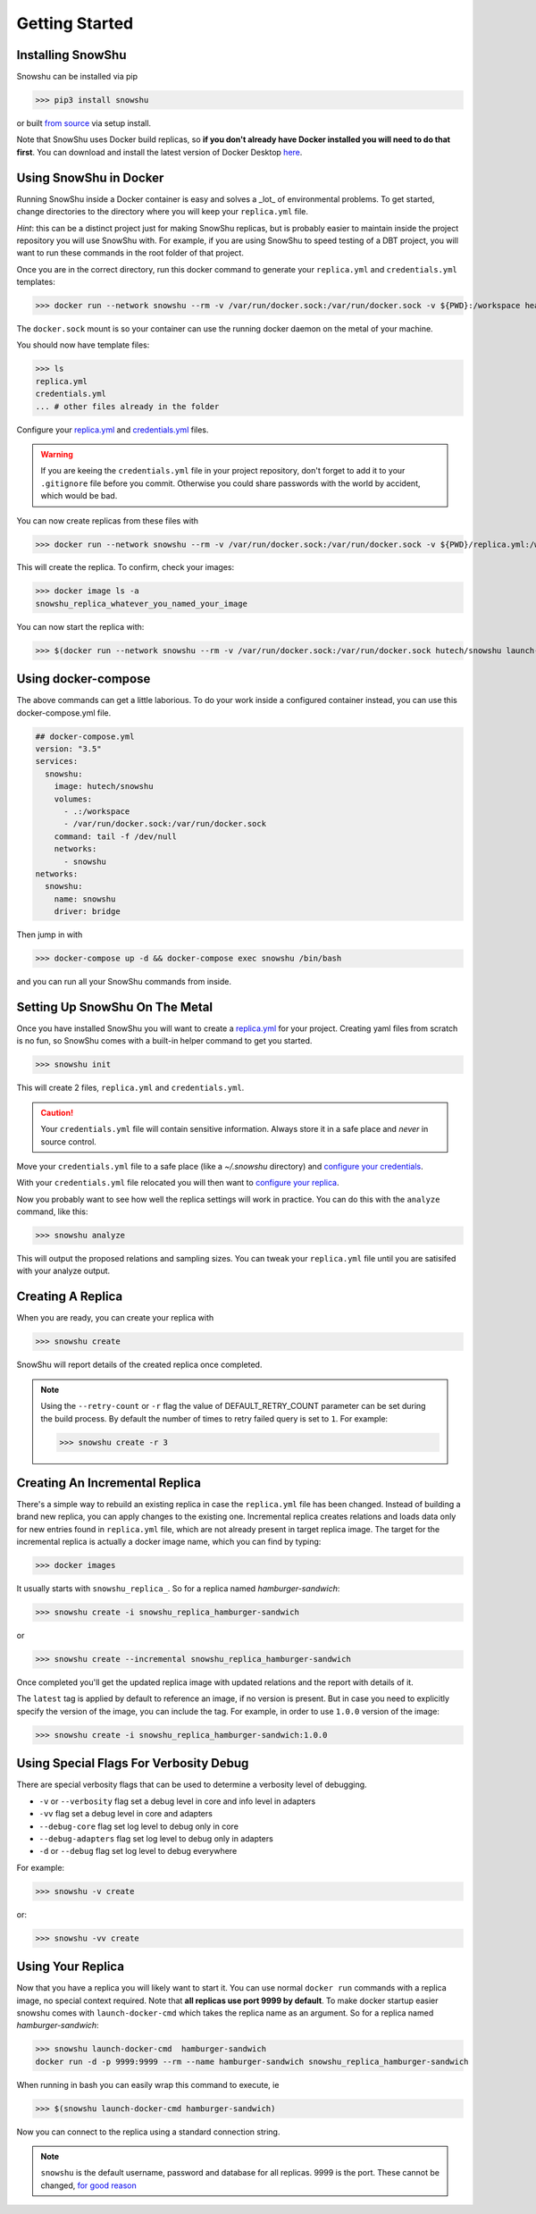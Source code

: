 Getting Started
===============
Installing SnowShu
------------------
Snowshu can be installed via pip

>>> pip3 install snowshu

or built `from source <https://bitbucket.org/healthunion/snowshu/src/master/>`__ via setup install. 

Note that SnowShu uses Docker build replicas, so **if you don't already have Docker installed you will need to do that first**.
You can download and install the latest version of Docker Desktop `here <https://docs.docker.com/install/>`__.

Using SnowShu in Docker
-----------------------
Running SnowShu inside a Docker container is easy and solves a _lot_ of environmental problems. To get started, change directories to the directory where you will keep your ``replica.yml`` file.

*Hint*: this can be a distinct project just for making SnowShu replicas, but is probably easier to maintain inside the project repository you will use SnowShu with. For example, if you are using SnowShu to speed testing of a DBT project, you will want to run these commands in the root folder of that project. 

Once you are in the correct directory, run this docker command to generate your ``replica.yml`` and ``credentials.yml`` templates:

>>> docker run --network snowshu --rm -v /var/run/docker.sock:/var/run/docker.sock -v ${PWD}:/workspace healthunion/snowshu init 

The ``docker.sock`` mount is so your container can use the running docker daemon on the metal of your machine. 

You should now have template files: 

>>> ls
replica.yml
credentials.yml
... # other files already in the folder

Configure your `replica.yml <replica_dot_yaml_file.html>`__ and `credentials.yml <credentials_dot_yaml_file.html>`__ files. 

.. warning:: If you are keeing the ``credentials.yml`` file in your project repository, don't forget to add it to your ``.gitignore`` file before you commit. Otherwise you could share passwords with the world by accident, which would be bad. 

You can now create replicas from these files with 

>>> docker run --network snowshu --rm -v /var/run/docker.sock:/var/run/docker.sock -v ${PWD}/replica.yml:/workspace/replica.yml -v ${PWD}/credentials.yml:/workspace/credentials.yml hutech/snowshu create 

This will create the replica. To confirm, check your images:

>>> docker image ls -a 
snowshu_replica_whatever_you_named_your_image

You can now start the replica with:

>>> $(docker run --network snowshu --rm -v /var/run/docker.sock:/var/run/docker.sock hutech/snowshu launch-docker-cmd <whatever_you_named_your_replica>)

Using docker-compose
--------------------
The above commands can get a little laborious. To do your work inside a configured container instead, you can use this docker-compose.yml file. 

.. code:: yaml
   
   ## docker-compose.yml
   version: "3.5"
   services:
     snowshu:
       image: hutech/snowshu
       volumes:
         - .:/workspace
         - /var/run/docker.sock:/var/run/docker.sock
       command: tail -f /dev/null
       networks:
         - snowshu
   networks:
     snowshu:
       name: snowshu
       driver: bridge

Then jump in with 

>>> docker-compose up -d && docker-compose exec snowshu /bin/bash

and you can run all your SnowShu commands from inside. 


Setting Up SnowShu On The Metal
-------------------------------
Once you have installed SnowShu you will want to create a `replica.yml <replica_dot_yaml_file.html>`__ for your project. Creating yaml files from scratch is no fun, so 
SnowShu comes with a built-in helper command to get you started.

>>> snowshu init

This will create 2 files, ``replica.yml`` and ``credentials.yml``. 

.. Caution:: Your ``credentials.yml`` file will contain sensitive information. Always store it in a safe place and *never* in source control.

Move your ``credentials.yml`` file to a safe place (like a `~/.snowshu` directory) and `configure your credentials <credentials_dot_yaml_file.html#configure-your-credentials>`__.

With your ``credentials.yml`` file relocated you will then want to `configure your replica <replica_dot_yaml_file.html#configure-your-replica>`__.

Now you probably want to see how well the replica settings will work in practice. You can do this with the ``analyze`` command, like this:

>>> snowshu analyze 

This will output the proposed relations and sampling sizes. You can tweak your ``replica.yml`` file until you are satisifed with your analyze output.

Creating A Replica
------------------
When you are ready, you can create your replica with 

>>> snowshu create

SnowShu will report details of the created replica once completed. 

.. image:: /../assets/completed_replica.png 

.. note::
  Using the ``--retry-count`` or ``-r`` flag the value of DEFAULT_RETRY_COUNT parameter can be set during the build process. By default the number of times to retry failed query is set to ``1``.
  For example:
  
  >>> snowshu create -r 3

Creating An Incremental Replica
-------------------------------

There's a simple way to rebuild an existing replica in case the ``replica.yml`` file has been changed. Instead of building a brand new replica, you can apply changes to the existing one.
Incremental replica creates relations and loads data only for new entries found in ``replica.yml`` file, which are not already present in target replica image.
The target for the incremental replica is actually a docker image name, which you can find by typing: 

>>> docker images

It usually starts with ``snowshu_replica_``. So for a replica named *hamburger-sandwich*:

>>> snowshu create -i snowshu_replica_hamburger-sandwich

or

>>> snowshu create --incremental snowshu_replica_hamburger-sandwich

Once completed you'll get the updated replica image with updated relations and the report with details of it.

The ``latest`` tag is applied by default to reference an image, if no version is present. But in case you need to explicitly specify the version of the image, you can include the tag.
For example, in order to use ``1.0.0`` version of the image:

>>> snowshu create -i snowshu_replica_hamburger-sandwich:1.0.0

Using Special Flags For Verbosity Debug
---------------------------------------

There are special verbosity flags that can be used to determine a verbosity level of debugging.

- ``-v`` or ``--verbosity`` flag set a debug level in core and info level in adapters
- ``-vv`` flag set a debug level in core and adapters
- ``--debug-core`` flag set log level to debug only in core
- ``--debug-adapters`` flag set log level to debug only in adapters
- ``-d`` or ``--debug`` flag set log level to debug everywhere

For example:

>>> snowshu -v create

or:

>>> snowshu -vv create

Using Your Replica
------------------

Now that you have a replica you will likely want to start it. You can use normal ``docker run`` commands with a replica image, no special context required. 
Note that **all replicas use port 9999 by default**.
To make docker startup easier snowshu comes with ``launch-docker-cmd`` which takes the replica name as an argument. So for a replica named *hamburger-sandwich*: 

>>> snowshu launch-docker-cmd  hamburger-sandwich
docker run -d -p 9999:9999 --rm --name hamburger-sandwich snowshu_replica_hamburger-sandwich

When running in bash you can easily wrap this command to execute, ie

>>> $(snowshu launch-docker-cmd hamburger-sandwich)

Now you can connect to the replica using a standard connection string. 

.. note:: ``snowshu`` is the default username, password and database for all replicas. 9999 is the port. These cannot be changed, `for good reason <faq.html#why-cant>`__
 


